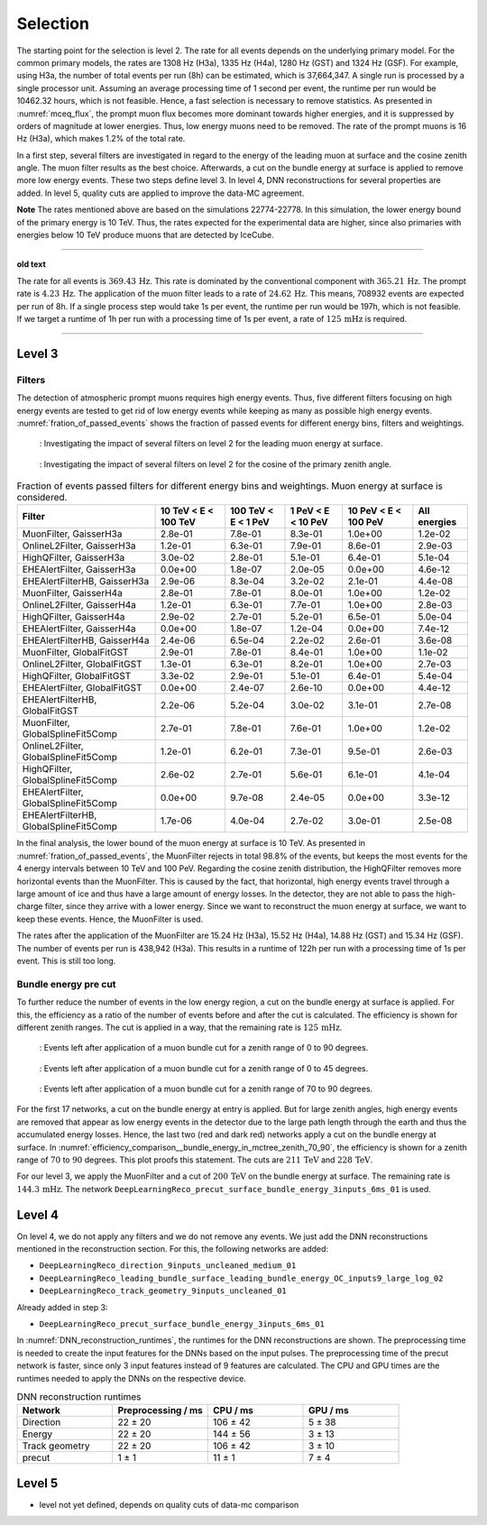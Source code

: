 .. _selection paragraph:

Selection 
#########

The starting point for the selection is level 2.  
The rate for all events depends on the underlying primary model. For the common primary models, the rates are 1308 Hz (H3a), 1335 Hz (H4a), 1280 Hz (GST) and 1324 Hz (GSF). For example, using H3a, the number of total 
events per run (8h) can be estimated, which is 37,664,347. A single run 
is processed by a single processor unit. Assuming an average processing time 
of 1 second per event, the runtime per run would be 10462.32 hours, which 
is not feasible. Hence, a fast selection is necessary to remove 
statistics. As presented in :numref:`mceq_flux`, the prompt 
muon flux becomes more dominant towards higher energies, and it is 
suppressed by orders of magnitude at lower energies. Thus, low energy muons need 
to be removed. The rate of the prompt muons is 16 Hz (H3a), which makes 
1.2% of the total rate.

In a first step, several filters are investigated in regard 
to the energy of the leading muon at surface and the cosine zenith angle. The muon filter results as the best choice. Afterwards, a cut on the bundle energy at surface is applied to remove more low energy events. These two steps define 
level 3. In level 4, DNN reconstructions for several properties are added. 
In level 5, quality cuts are applied to improve the data-MC agreement.

**Note**
The rates mentioned above are based on the simulations 22774-22778. In this simulation, the lower 
energy bound of the primary energy is 10 TeV. Thus, the rates expected 
for the experimental data are higher, since also primaries with energies 
below 10 TeV produce muons that are detected by IceCube.

----

**old text**

The rate for all events is :math:`369.43\,\mathrm{Hz}`. This rate is dominated by the conventional component with 
:math:`365.21\,\mathrm{Hz}`. The prompt rate is :math:`4.23\,\mathrm{Hz}`.
The application of the muon filter leads to a rate of :math:`24.62\,\mathrm{Hz}`. This means, 708932 events are expected per run of 8h. 
If a single process step would take 1s per event, the runtime per run would be 197h, which is not feasible. If we target a runtime of 1h per run with 
a processing time of 1s per event, a rate of :math:`125\,\mathrm{mHz}` is required.

----

Level 3 
+++++++

Filters 
-------
The detection of atmospheric prompt muons requires high energy events. Thus, five different filters focusing on high energy events are tested to get rid of low energy events 
while keeping as many as possible high energy events. :numref:`fration_of_passed_events` shows the fraction of passed events for different energy bins, 
filters and weightings.

.. _leading_muon_energy_ratio:
.. figure:: images/plots/selection/filter_comparison_level2_MCLabelsLeadingMuons_muon_energy_first_mctree_simweights_GaisserH3a.png

    : Investigating the impact of several filters on level 2 for the leading muon energy at surface.

.. _cos_zenith_ratio:
.. figure:: images/plots/selection/filter_comparison_level2_MCLabelsLeadingMuons_PrimaryZenith_simweights_GaisserH3a.png

    : Investigating the impact of several filters on level 2 for the cosine of the primary zenith angle. 

.. _fration_of_passed_events:
.. list-table:: Fraction of events passed filters for different energy bins and weightings. Muon energy at surface is considered.
   :header-rows: 1

   * - Filter
     - 10 TeV < E < 100 TeV
     - 100 TeV < E < 1 PeV
     - 1 PeV < E < 10 PeV
     - 10 PeV < E < 100 PeV 
     - All energies
   * - MuonFilter, GaisserH3a
     - 2.8e-01
     - 7.8e-01
     - 8.3e-01
     - 1.0e+00
     - 1.2e-02
   * - OnlineL2Filter, GaisserH3a
     - 1.2e-01
     - 6.3e-01
     - 7.9e-01
     - 8.6e-01
     - 2.9e-03
   * - HighQFilter, GaisserH3a
     - 3.0e-02
     - 2.8e-01
     - 5.1e-01
     - 6.4e-01
     - 5.1e-04
   * - EHEAlertFilter, GaisserH3a
     - 0.0e+00
     - 1.8e-07
     - 2.0e-05
     - 0.0e+00
     - 4.6e-12
   * - EHEAlertFilterHB, GaisserH3a
     - 2.9e-06
     - 8.3e-04
     - 3.2e-02
     - 2.1e-01
     - 4.4e-08
   * - MuonFilter, GaisserH4a
     - 2.8e-01
     - 7.8e-01
     - 8.0e-01
     - 1.0e+00
     - 1.2e-02
   * - OnlineL2Filter, GaisserH4a
     - 1.2e-01
     - 6.3e-01
     - 7.7e-01
     - 1.0e+00
     - 2.8e-03
   * - HighQFilter, GaisserH4a
     - 2.9e-02
     - 2.7e-01
     - 5.2e-01
     - 6.5e-01
     - 5.0e-04
   * - EHEAlertFilter, GaisserH4a
     - 0.0e+00
     - 1.8e-07
     - 1.2e-04
     - 0.0e+00
     - 7.4e-12
   * - EHEAlertFilterHB, GaisserH4a
     - 2.4e-06
     - 6.5e-04
     - 2.2e-02
     - 2.6e-01
     - 3.6e-08
   * - MuonFilter, GlobalFitGST
     - 2.9e-01
     - 7.8e-01
     - 8.4e-01
     - 1.0e+00
     - 1.1e-02
   * - OnlineL2Filter, GlobalFitGST
     - 1.3e-01
     - 6.3e-01
     - 8.2e-01
     - 1.0e+00
     - 2.7e-03
   * - HighQFilter, GlobalFitGST
     - 3.3e-02
     - 2.9e-01
     - 5.1e-01
     - 6.4e-01
     - 5.4e-04
   * - EHEAlertFilter, GlobalFitGST
     - 0.0e+00
     - 2.4e-07
     - 2.6e-10
     - 0.0e+00
     - 4.4e-12
   * - EHEAlertFilterHB, GlobalFitGST
     - 2.2e-06
     - 5.2e-04
     - 3.0e-02
     - 3.1e-01
     - 2.7e-08
   * - MuonFilter, GlobalSplineFit5Comp
     - 2.7e-01
     - 7.8e-01
     - 7.6e-01
     - 1.0e+00
     - 1.2e-02
   * - OnlineL2Filter, GlobalSplineFit5Comp
     - 1.2e-01
     - 6.2e-01
     - 7.3e-01
     - 9.5e-01
     - 2.6e-03
   * - HighQFilter, GlobalSplineFit5Comp
     - 2.6e-02
     - 2.7e-01
     - 5.6e-01
     - 6.1e-01
     - 4.1e-04
   * - EHEAlertFilter, GlobalSplineFit5Comp
     - 0.0e+00
     - 9.7e-08
     - 2.4e-05
     - 0.0e+00
     - 3.3e-12
   * - EHEAlertFilterHB, GlobalSplineFit5Comp
     - 1.7e-06
     - 4.0e-04
     - 2.7e-02
     - 3.0e-01
     - 2.5e-08



In the final analysis, the lower bound of the muon energy at surface is 10 TeV. As presented in :numref:`fration_of_passed_events`, the MuonFilter 
rejects in total 98.8% of the events, but keeps the most events for the 4 energy intervals between 10 TeV and 100 PeV. Regarding the cosine zenith distribution, 
the HighQFilter removes more horizontal events than the MuonFilter. This is caused by the fact, that horizontal, high energy events travel through a large amount of 
ice and thus have a large amount of energy losses. In the detector, they are not able to pass the high-charge filter, since they arrive with a lower energy. 
Since we want to reconstruct the muon energy at surface, we want to keep these events.  
Hence, the MuonFilter is used.

The rates after the application of the MuonFilter are 15.24 Hz (H3a), 15.52 Hz (H4a), 14.88 Hz (GST) and 15.34 Hz (GSF). The number of events per run is 
438,942 (H3a). This results in a runtime of 122h per run with a processing time of 1s per event. This is still too long.


Bundle energy pre cut 
---------------------
To further reduce the number of events in the low energy region, a cut on the bundle energy at surface is applied. For this, 
the efficiency as a ratio of the number of events before and after the cut is calculated. The efficiency is shown for 
different zenith ranges. The cut is applied in a way, that the remaining rate is :math:`125\,\mathrm{mHz}`.

.. _efficiency_comparison__bundle_energy_in_mctree_zenith_0_90:
.. figure:: images/plots/model_evaluation/precut/efficiency_comparison__bundle_energy_in_mctree_zenith_0_90.pdf

    : Events left after application of a muon bundle cut for a zenith range of 0 to 90 degrees.

.. _efficiency_comparison__bundle_energy_in_mctree_zenith_0_45:
.. figure:: images/plots/model_evaluation/precut/efficiency_comparison__bundle_energy_in_mctree_zenith_0_45.pdf

    : Events left after application of a muon bundle cut for a zenith range of 0 to 45 degrees.

.. _efficiency_comparison__bundle_energy_in_mctree_zenith_70_90:
.. figure:: images/plots/model_evaluation/precut/efficiency_comparison__bundle_energy_in_mctree_zenith_70_90.pdf

    : Events left after application of a muon bundle cut for a zenith range of 70 to 90 degrees.

For the first 17 networks, a cut on the bundle energy at entry is applied. But for large zenith angles, high energy events are removed that appear as low energy events in the detector 
due to the large path length through the earth and thus the accumulated energy losses. Hence, the last two (red and dark red) networks apply a cut on the bundle energy at surface.
In :numref:`efficiency_comparison__bundle_energy_in_mctree_zenith_70_90`, the efficiency is shown for a zenith range of :math:`70` to :math:`90` degrees. This plot proofs this statement.
The cuts are :math:`211\,\mathrm{TeV}` and :math:`228\,\mathrm{TeV}`. 

For our level 3, we apply the MuonFilter and a cut of :math:`200\,\mathrm{TeV}` on the bundle energy at surface. The remaining rate is :math:`144.3\,\mathrm{mHz}`. The network 
``DeepLearningReco_precut_surface_bundle_energy_3inputs_6ms_01`` is used. 

Level 4 
+++++++

On level 4, we do not apply any filters and we do not remove any events. We just add the DNN reconstructions mentioned in the reconstruction section. For this, the following networks are added:

* ``DeepLearningReco_direction_9inputs_uncleaned_medium_01``
* ``DeepLearningReco_leading_bundle_surface_leading_bundle_energy_OC_inputs9_large_log_02``
* ``DeepLearningReco_track_geometry_9inputs_uncleaned_01``

Already added in step 3:

* ``DeepLearningReco_precut_surface_bundle_energy_3inputs_6ms_01``

In :numref:`DNN_reconstruction_runtimes`, the runtimes for the DNN reconstructions are shown. The preprocessing time is needed to create the input features for the DNNs based on the 
input pulses. The preprocessing time of the precut network is faster, since only 3 input features instead of 9 features are calculated. 
The CPU and GPU times are the runtimes needed to apply the DNNs on the respective device.

.. _DNN_reconstruction_runtimes:
.. list-table:: DNN reconstruction runtimes 
    :widths: 33 33 33 33
    :header-rows: 1 

    * - Network
      - Preprocessing / ms 
      - CPU / ms 
      - GPU / ms
    * - Direction
      - 22 ± 20  
      - 106 ± 42 
      - 5 ± 38 
    * - Energy 
      - 22 ± 20
      - 144 ± 56 
      - 3 ± 13 
    * - Track geometry
      - 22 ± 20 
      - 106 ± 42 
      - 3 ± 10
    * - precut 
      -  1 ± 1
      - 11 ± 1
      - 7 ± 4

Level 5
+++++++

- level not yet defined, depends on quality cuts of data-mc comparison